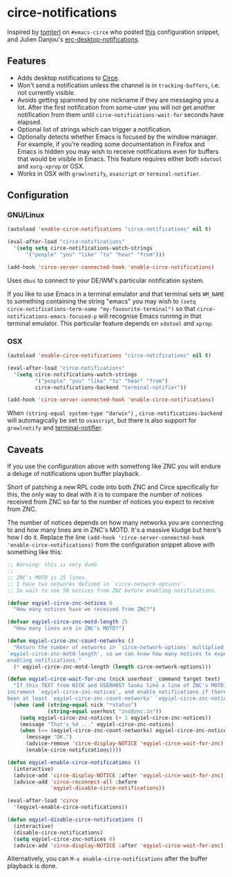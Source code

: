 * circe-notifications

[[./screenshot.png]]

Inspired by [[https://github.com/tomterl][tomterl]] on =#emacs-circe= who posted
[[https://github.com/jorgenschaefer/circe/wiki/Configuration#tracking-send-desktop-notifications-on-buffer-activity][this]]
configuration snippet, and Julien Danjou's
[[http://julien.danjou.info/blog/2012/erc-notifications][erc-desktop-notifications]].

** Features

   - Adds desktop notifications to
     [[https://github.com/jorgenschaefer/circe][Circe]].
   - Won't send a notification unless the channel is in =tracking-buffers=,
     i.e. not currently visible.
   - Avoids getting spammed by one nickname if they are messaging you a lot.
     After the first notification from some-user you will not get another
     notification from them until =circe-notifications-wait-for= seconds have
     elapsed.
   - Optional list of strings which can trigger a notification.
   - Optionally detects whether Emacs is focused by the window manager.  For
     example, if you're reading some documentation in Firefox and Emacs is
     hidden you may wish to receive notifications even for buffers that would be
     visible in Emacs.  This feature requires either both =xdotool= and
     =xorg-xprop= or OSX.
   - Works in OSX with =growlnotify=, =osascript= or =terminal-notifier=.

** Configuration

*** GNU/Linux
#+begin_src emacs-lisp :tangle yes
(autoload 'enable-circe-notifications "circe-notifications" nil t)

(eval-after-load "circe-notifications"
  '(setq setq circe-notifications-watch-strings
      '("people" "you" "like" "to" "hear" "from")))

(add-hook 'circe-server-connected-hook 'enable-circe-notifications)
#+end_src

Uses =dbus= to connect to your DE/WM's particular notification system.

If you like to use Emacs in a terminal emulator and that terminal sets =WM_NAME=
to something containing the string "emacs" you may wish to =(setq
circe-notifications-term-name "my-favourite-terminal")= so that
=circe-notifications-emacs-focused-p= will recognise Emacs running in that
terminal emulator.  This particular feature depends on =xdotool= and =xprop=.

*** OSX

#+begin_src emacs-lisp :tangle yes
(autoload 'enable-circe-notifications "circe-notifications" nil t)

(eval-after-load "circe-notifications"
  '(setq circe-notifications-watch-strings
         '("people" "you" "like" "to" "hear" "from")
         circe-notifications-backend "terminal-notifier"))

(add-hook 'circe-server-connected-hook 'enable-circe-notifications)
#+end_src

When =(string-equal system-type "darwin")= , =circe-notifications-backend= will
automagically be set to =osascript=, but there is also support for =growlnotify=
and [[https://github.com/alloy/terminal-notifier][terminal-notifier]].

** Caveats

If you use the configuration above with something like ZNC you will endure a
deluge of notifications upon buffer playback.

Short of patching a new RPL code into both ZNC and Circe specifically for this,
the only way to deal with it is to compare the number of notices received from
ZNC so far to the number of notices you expect to receive from ZNC.

The number of notices depends on how many networks you are connecting to and how
many lines are in ZNC's MOTD.  It's a massive kludge but here's how I do it.
Replace the line =(add-hook 'circe-server-connected-hook
'enable-circe-notifications)= from the configuration snippet above with
something like this:

#+begin_src emacs-lisp :tangle yes
;; Warning: this is very dumb
;;
;; ZNC's MOTD is 25 lines.
;; I have two networks defined in `circe-network-options'.
;; So wait to see 50 notices from ZNC before enabling notifications.

(defvar eqyiel-circe-znc-notices 0
  "How many notices have we received from ZNC?")

(defvar eqyiel-circe-znc-motd-length 25
  "How many lines are in ZNC's MOTD?")

(defun eqyiel-circe-znc-count-networks ()
  "Return the number of networks in `circe-network-options' multiplied by
`eqyiel-circe-znc-motd-length', so we can know how many notices to expect before
enabling notifications."
  (* eqyiel-circe-znc-motd-length (length circe-network-options)))

(defun eqyiel-circe-wait-for-znc (nick userhost _command target text)
  "If this TEXT from NICK and USERHOST looks like a line of ZNC's MOTD,
increment `eqyiel-circe-znc-notices', and enable notifications if there have
been at least `eqyiel-circe-znc-count-networks' `eqyiel-circe-znc-notices'."
  (when (and (string-equal nick "*status")
             (string-equal userhost "znc@znc.in"))
    (setq eqyiel-circe-znc-notices (+ 1 eqyiel-circe-znc-notices))
    (message "That's %d ..." eqyiel-circe-znc-notices)
    (when (<= (eqyiel-circe-znc-count-networks) eqyiel-circe-znc-notices)
      (message "OK.")
      (advice-remove 'circe-display-NOTICE 'eqyiel-circe-wait-for-znc)
      (enable-circe-notifications))))

(defun eqyiel-enable-circe-notifications ()
  (interactive)
  (advice-add 'circe-display-NOTICE :after 'eqyiel-circe-wait-for-znc)
  (advice-add 'circe-reconnect-all :before
              'eqyiel-disable-circe-notifications))

(eval-after-load 'circe
  '(eqyiel-enable-circe-notifications))

(defun eqyiel-disable-circe-notifications ()
  (interactive)
  (disable-circe-notifications)
  (setq eqyiel-circe-znc-notices 0)
  (advice-add 'circe-display-NOTICE :after 'eqyiel-circe-wait-for-znc))
#+end_src

Alternatively, you can =M-x enable-circe-notifications= after the buffer
playback is done.

